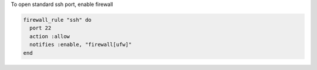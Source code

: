 .. This is an included how-to. 

To open standard ssh port, enable firewall

.. code-block:: ruby

   firewall_rule "ssh" do
     port 22
     action :allow
     notifies :enable, "firewall[ufw]"
   end
